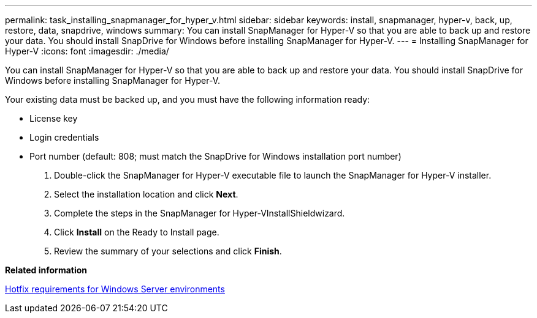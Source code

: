 ---
permalink: task_installing_snapmanager_for_hyper_v.html
sidebar: sidebar
keywords: install, snapmanager, hyper-v, back, up, restore, data, snapdrive, windows
summary: You can install SnapManager for Hyper-V so that you are able to back up and restore your data. You should install SnapDrive for Windows before installing SnapManager for Hyper-V.
---
= Installing SnapManager for Hyper-V
:icons: font
:imagesdir: ./media/

[.lead]
You can install SnapManager for Hyper-V so that you are able to back up and restore your data. You should install SnapDrive for Windows before installing SnapManager for Hyper-V.

Your existing data must be backed up, and you must have the following information ready:

* License key
* Login credentials
* Port number (default: 808; must match the SnapDrive for Windows installation port number)

. Double-click the SnapManager for Hyper-V executable file to launch the SnapManager for Hyper-V installer.
. Select the installation location and click *Next*.
. Complete the steps in the SnapManager for Hyper-VInstallShieldwizard.
. Click *Install* on the Ready to Install page.
. Review the summary of your selections and click *Finish*.

*Related information*

xref:reference_hotfix_requirements_for_windows_server_environments.adoc[Hotfix requirements for Windows Server environments]
